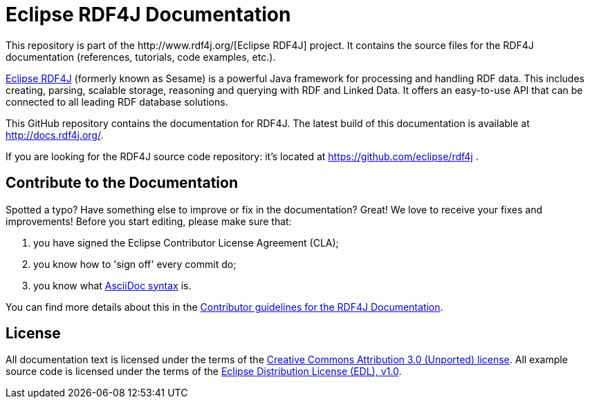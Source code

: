 = Eclipse RDF4J Documentation
This repository is part of the http://www.rdf4j.org/[Eclipse RDF4J] project. It contains the source files for the RDF4J documentation (references, tutorials, code examples, etc.).

http://www.rdf4j.org/[Eclipse RDF4J] (formerly known as Sesame) is a powerful Java framework for processing and handling RDF data. This includes creating, parsing, scalable storage, reasoning and querying with RDF and Linked Data. It offers an easy-to-use API that can be connected to all leading RDF database solutions. 

This GitHub repository contains the documentation for RDF4J. The latest build of this documentation is available at http://docs.rdf4j.org/. 

If you are looking for the RDF4J source code repository: it's located at https://github.com/eclipse/rdf4j .

== Contribute to the Documentation
Spotted a typo? Have something else to improve or fix in the documentation? Great! We love to receive your fixes and improvements! Before you start editing, please make sure that:

1. you have signed the Eclipse Contributor License Agreement (CLA);
2. you know how to 'sign off' every commit do;
3. you know what http://asciidoctor.org/docs/asciidoc-syntax-quick-reference/[AsciiDoc syntax] is. 

You can find more details about this in the https://github.com/eclipse/rdf4j-doc/blob/master/.github/CONTRIBUTING.md[Contributor guidelines for the RDF4J Documentation].

== License
All documentation text is licensed under the terms of the http://creativecommons.org/licenses/by/3.0/[Creative Commons Attribution 3.0 (Unported) license]. All example source code is licensed under the terms of the https://www.eclipse.org/org/documents/edl-v10.php[Eclipse Distribution License (EDL), v1.0].
